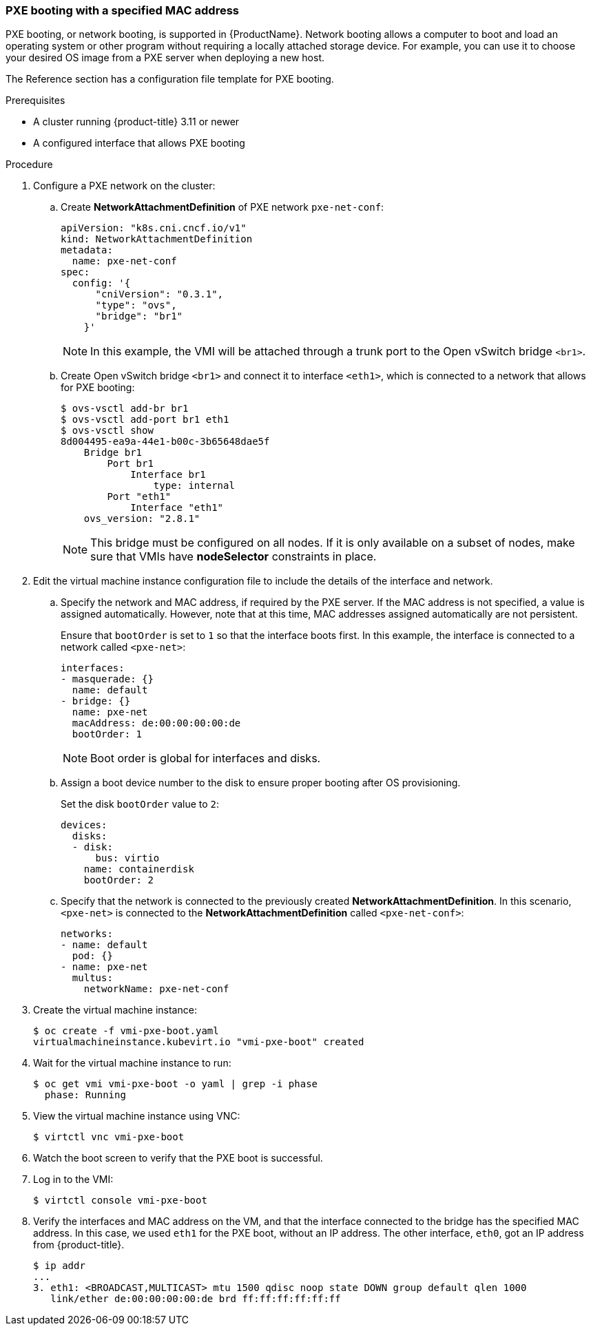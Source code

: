 [id="pxebooting-{context}"] 
=== PXE booting with a specified MAC address

PXE booting, or network booting, is supported in {ProductName}.
Network booting allows a computer to boot and load an
operating system or other program without requiring a locally attached
storage device. For example, you can use it to choose your desired OS
image from a PXE server when deploying a new host.

The Reference section has a configuration file template for
PXE booting.

.Prerequisites

* A cluster running {product-title} 3.11 or newer
* A configured interface that allows PXE booting

.Procedure

. Configure a PXE network on the cluster:

.. Create *NetworkAttachmentDefinition* of PXE network `pxe-net-conf`:
+
----
apiVersion: "k8s.cni.cncf.io/v1"
kind: NetworkAttachmentDefinition
metadata:
  name: pxe-net-conf
spec:
  config: '{
      "cniVersion": "0.3.1",
      "type": "ovs",
      "bridge": "br1"
    }'
----
+
[NOTE]
====
In this example, the VMI will be attached through a trunk port
to the Open vSwitch bridge `<br1>`.
====

.. Create Open vSwitch bridge `<br1>` and connect it to interface `<eth1>`,
which is connected to a network that allows for PXE booting:
+
----
$ ovs-vsctl add-br br1
$ ovs-vsctl add-port br1 eth1
$ ovs-vsctl show
8d004495-ea9a-44e1-b00c-3b65648dae5f
    Bridge br1
        Port br1
            Interface br1
                type: internal
        Port "eth1"
            Interface "eth1"
    ovs_version: "2.8.1"
----
+
[NOTE]
====
This bridge must be configured on all nodes. If it is only
available on a subset of nodes, make sure that VMIs have *nodeSelector*
constraints in place.
====

. Edit the virtual machine instance configuration file to include the
details of the interface and network.

.. Specify the network and MAC address, if required by the PXE server.
If the MAC address is not specified, a value is assigned
automatically. However, note that at this time, MAC addresses
assigned automatically are not persistent.
+
Ensure that `bootOrder` is set to `1` so that the interface boots first.
In this example, the interface is connected to a network called
`<pxe-net>`:
+
----
interfaces:
- masquerade: {}
  name: default
- bridge: {}
  name: pxe-net
  macAddress: de:00:00:00:00:de
  bootOrder: 1
----
+
[NOTE]
====
Boot order is global for interfaces and disks.
====

.. Assign a boot device number to the disk to ensure proper booting
after OS provisioning.
+
Set the disk `bootOrder` value to `2`:
+
----
devices:
  disks:
  - disk:
      bus: virtio
    name: containerdisk
    bootOrder: 2
----

.. Specify that the network is connected to the previously created
*NetworkAttachmentDefinition*. In this scenario, `<pxe-net>` is connected
to the *NetworkAttachmentDefinition* called `<pxe-net-conf>`:
+
----
networks:
- name: default
  pod: {}
- name: pxe-net
  multus:
    networkName: pxe-net-conf
----

. Create the virtual machine instance:
+
----
$ oc create -f vmi-pxe-boot.yaml
virtualmachineinstance.kubevirt.io "vmi-pxe-boot" created
----

. Wait for the virtual machine instance to run:
+
----
$ oc get vmi vmi-pxe-boot -o yaml | grep -i phase
  phase: Running
----

. View the virtual machine instance using VNC:
+
----
$ virtctl vnc vmi-pxe-boot
----

. Watch the boot screen to verify that the PXE boot is successful.

. Log in to the VMI:
+
----
$ virtctl console vmi-pxe-boot
----

. Verify the interfaces and MAC address on the VM, and that the interface
connected to the bridge has the specified MAC address. In this
case, we used `eth1` for the PXE boot, without an IP address. The other
interface, `eth0`, got an IP address from {product-title}.
+
----
$ ip addr
...
3. eth1: <BROADCAST,MULTICAST> mtu 1500 qdisc noop state DOWN group default qlen 1000
   link/ether de:00:00:00:00:de brd ff:ff:ff:ff:ff:ff
----
